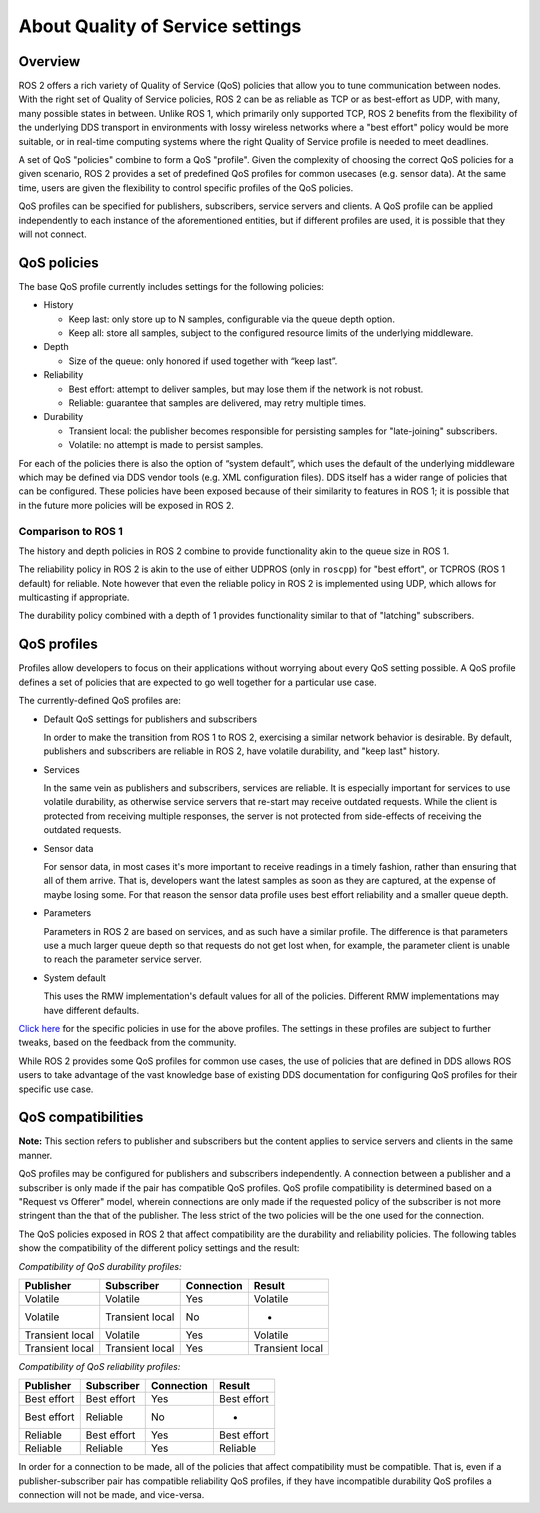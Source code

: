 .. redirect-from::

    About-Quality-of-Service-Settings

About Quality of Service settings
=================================

Overview
--------

ROS 2 offers a rich variety of Quality of Service (QoS) policies that allow you to tune communication between nodes.
With the right set of Quality of Service policies, ROS 2 can be as reliable as TCP or as best-effort as UDP, with many, many possible states in between.
Unlike ROS 1, which primarily only supported TCP, ROS 2 benefits from the flexibility of the underlying DDS transport in environments with lossy wireless networks where a "best effort" policy would be more suitable, or in real-time computing systems where the right Quality of Service profile is needed to meet deadlines.

A set of QoS "policies" combine to form a QoS "profile".
Given the complexity of choosing the correct QoS policies for a given scenario, ROS 2 provides a set of predefined QoS profiles for common usecases (e.g. sensor data).
At the same time, users are given the flexibility to control specific profiles of the QoS policies.

QoS profiles can be specified for publishers, subscribers, service servers and clients.
A QoS profile can be applied independently to each instance of the aforementioned entities, but if different profiles are used, it is possible that they will not connect.

QoS policies
------------

The base QoS profile currently includes settings for the following policies:


* History

  * Keep last: only store up to N samples, configurable via the queue depth option.
  * Keep all: store all samples, subject to the configured resource limits of the underlying middleware.

* Depth

  * Size of the queue: only honored if used together with “keep last”.

* Reliability

  * Best effort: attempt to deliver samples, but may lose them if the network is not robust.
  * Reliable: guarantee that samples are delivered, may retry multiple times.

* Durability

  * Transient local: the publisher becomes responsible for persisting samples for "late-joining" subscribers.
  * Volatile: no attempt is made to persist samples.

For each of the policies there is also the option of “system default”, which uses the default of the underlying middleware which may be defined via DDS vendor tools (e.g. XML configuration files).
DDS itself has a wider range of policies that can be configured.
These policies have been exposed because of their similarity to features in ROS 1; it is possible that in the future more policies will be exposed in ROS 2.

Comparison to ROS 1
^^^^^^^^^^^^^^^^^^^

The history and depth policies in ROS 2 combine to provide functionality akin to the queue size in ROS 1.

The reliability policy in ROS 2 is akin to the use of either UDPROS (only in ``roscpp``\ ) for "best effort", or TCPROS (ROS 1 default) for reliable.
Note however that even the reliable policy in ROS 2 is implemented using UDP, which allows for multicasting if appropriate.

The durability policy combined with a depth of 1 provides functionality similar to that of "latching" subscribers.

QoS profiles
------------

Profiles allow developers to focus on their applications without worrying about every QoS setting possible.
A QoS profile defines a set of policies that are expected to go well together for a particular use case.

The currently-defined QoS profiles are:


* Default QoS settings for publishers and subscribers

  In order to make the transition from ROS 1 to ROS 2, exercising a similar network behavior is desirable.
  By default, publishers and subscribers are reliable in ROS 2, have volatile durability, and "keep last" history.

* Services

  In the same vein as publishers and subscribers, services are reliable.
  It is especially important for services to use volatile durability, as otherwise service servers that re-start may receive outdated requests.
  While the client is protected from receiving multiple responses, the server is not protected from side-effects of receiving the outdated requests.

* Sensor data

  For sensor data, in most cases it's more important to receive readings in a timely fashion, rather than ensuring that all of them arrive.
  That is, developers want the latest samples as soon as they are captured, at the expense of maybe losing some.
  For that reason the sensor data profile uses best effort reliability and a smaller queue depth.

* Parameters

  Parameters in ROS 2 are based on services, and as such have a similar profile.
  The difference is that parameters use a much larger queue depth so that requests do not get lost when, for example, the parameter client is unable to reach the parameter service server.

* System default

  This uses the RMW implementation's default values for all of the policies.
  Different RMW implementations may have different defaults.

`Click here <https://github.com/ros2/rmw/blob/release-latest/rmw/include/rmw/qos_profiles.h>`__ for the specific policies in use for the above profiles.
The settings in these profiles are subject to further tweaks, based on the feedback from the community.

While ROS 2 provides some QoS profiles for common use cases, the use of policies that are defined in DDS allows ROS users to take advantage of the vast knowledge base of existing DDS documentation for configuring QoS profiles for their specific use case.

QoS compatibilities
-------------------

**Note:** This section refers to publisher and subscribers but the content applies to service servers and clients in the same manner.

QoS profiles may be configured for publishers and subscribers independently.
A connection between a publisher and a subscriber is only made if the pair has compatible QoS profiles.
QoS profile compatibility is determined based on a "Request vs Offerer" model, wherein connections are only made if the requested policy of the subscriber is not more stringent than the that of the publisher.
The less strict of the two policies will be the one used for the connection.

The QoS policies exposed in ROS 2 that affect compatibility are the durability and reliability policies.
The following tables show the compatibility of the different policy settings and the result:

*Compatibility of QoS durability profiles:*

.. list-table::
   :header-rows: 1

   * - Publisher
     - Subscriber
     - Connection
     - Result
   * - Volatile
     - Volatile
     - Yes
     - Volatile
   * - Volatile
     - Transient local
     - No
     - -
   * - Transient local
     - Volatile
     - Yes
     - Volatile
   * - Transient local
     - Transient local
     - Yes
     - Transient local


*Compatibility of QoS reliability profiles:*

.. list-table::
   :header-rows: 1

   * - Publisher
     - Subscriber
     - Connection
     - Result
   * - Best effort
     - Best effort
     - Yes
     - Best effort
   * - Best effort
     - Reliable
     - No
     - -
   * - Reliable
     - Best effort
     - Yes
     - Best effort
   * - Reliable
     - Reliable
     - Yes
     - Reliable


In order for a connection to be made, all of the policies that affect compatibility must be compatible.
That is, even if a publisher-subscriber pair has compatible reliability QoS profiles, if they have incompatible durability QoS profiles a connection will not be made, and vice-versa.
